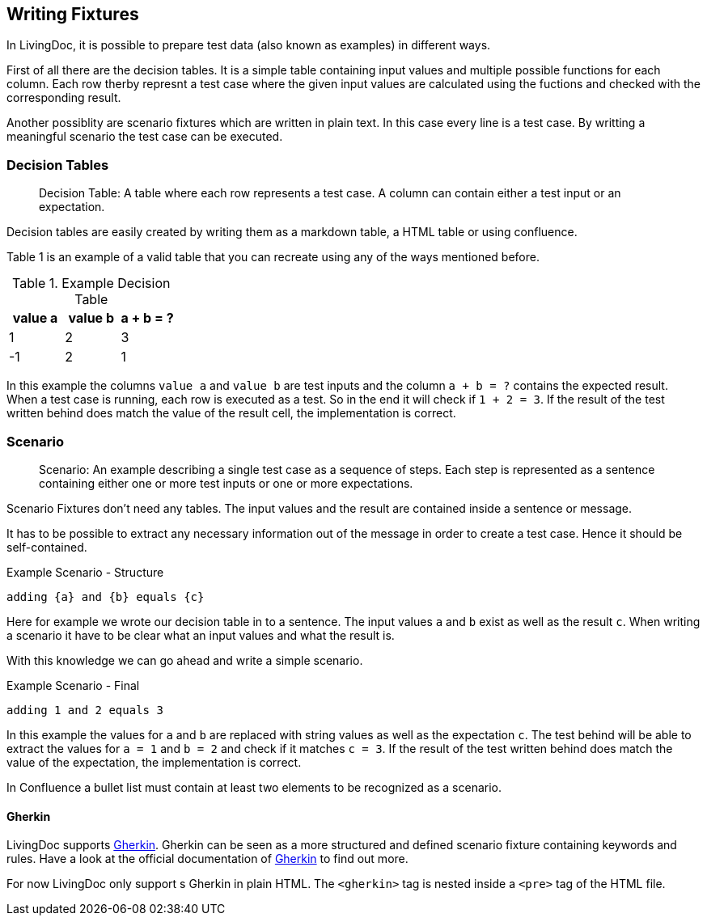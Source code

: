 == Writing Fixtures
In LivingDoc, it is possible to prepare test data (also known as examples) in different ways.

First of all there are the decision tables.
It is a simple table containing input values and multiple possible functions for each column.
Each row therby represnt a test case where the given input values are calculated using the fuctions and checked with the corresponding result.

Another possiblity are scenario fixtures which are written in plain text.
In this case every line is a test case.
By writting a meaningful scenario the test case can be executed.


=== Decision Tables

> Decision Table: A table where each row represents a test case.
A column can contain either a test input or an expectation.

Decision tables are easily created by writing them as a markdown table, a HTML table or using confluence.

Table 1 is an example of a valid table that you can recreate using any of the ways mentioned before.


.Example Decision Table

|===
|value a |value b |a + b = ?

|1
|2
|3

|-1
|2
|1
|===

In this example the columns `value a` and `value b` are test inputs and the column
`a + b = ?` contains the expected result.
When a test case is running, each row is executed as a test.
So in the end it will check if `1 + 2 = 3`.
If the result of the test written behind does match the value of the result cell, the implementation is correct.

=== Scenario
> Scenario: An example describing a single test case as a sequence of steps.
Each step is represented as a sentence containing either one or more test inputs
or one or more expectations.

Scenario Fixtures don't need any tables.
The input values and the result are contained inside a sentence or message.

It has to be possible to extract any necessary information out of the message in order to create a test case.
Hence it should be self-contained.

.Example Scenario - Structure
    adding {a} and {b} equals {c}

Here for example we wrote our decision table in to a sentence.
The input values `a` and `b` exist as well as the result `c`.
When writing a scenario it have to be clear what an input values and what the result is.

With this knowledge we can go ahead and write a simple scenario.

.Example Scenario - Final
    adding 1 and 2 equals 3

In this example the values for `a` and `b` are replaced with string values as well as the expectation `c`.
The test behind will be able to extract the values for `a = 1` and `b = 2` and check if it matches `c = 3`.
If the result of the test written behind does match the value of the expectation, the implementation is correct.

In Confluence a bullet list must contain at least two elements to be recognized as a scenario.


==== Gherkin
LivingDoc supports link:https://cucumber.io/docs/gherkin/[Gherkin].
Gherkin can be seen as a more structured and defined scenario fixture containing keywords and rules.
Have a look at the official documentation of link:https://cucumber.io/docs/gherkin/[Gherkin] to find out more.

For now LivingDoc only support s Gherkin in plain HTML.
The `<gherkin>` tag is nested inside a `<pre>` tag of the HTML file.
